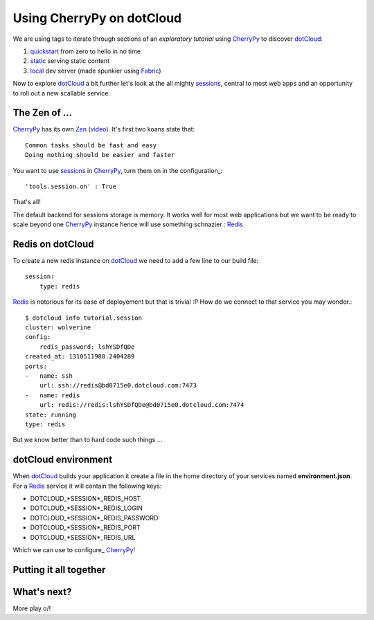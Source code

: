 Using CherryPy on dotCloud
==========================

We are using tags to iterate through sections of an *exploratory tutorial* using CherryPy_ to discover dotCloud_:

1. quickstart_ from zero to hello in no time
2. static_ serving static content
3. local_ dev server (made spunkier using Fabric_)


Now to explore dotCloud_ a bit further let's look at the all mighty sessions_,
central to most web apps and an opportunity to roll out a new scallable service.

The Zen of ...
--------------

CherryPy_ has its own Zen_ (video_). It's first two koans state that::

    Common tasks should be fast and easy
    Doing nothing should be easier and faster

You want to use sessions_ in CherryPy_, turn them on in the configuration_::

    'tools.session.on' : True

That's all!

The default backend for sessions storage is memory. It works well for most
web applications but we want to be ready to scale beyond one CherryPy_ instance
hence will use something schnazier : Redis_

Redis on dotCloud
-----------------

To create a new redis instance on dotCloud_ we need to add a few line to our
build file::

    session:
        type: redis

Redis_ is notorious for its ease of deployement but that is trivial :P How do
we connect to that service you may wonder.::

    $ dotcloud info tutorial.session
    cluster: wolverine
    config:
        redis_password: lshYSDfQDe
    created_at: 1310511988.2404289
    ports:
    -   name: ssh
        url: ssh://redis@bd0715e0.dotcloud.com:7473
    -   name: redis
        url: redis://redis:lshYSDfQDe@bd0715e0.dotcloud.com:7474
    state: running
    type: redis

But we know better than to hard code such things ...

dotCloud environment
--------------------

When dotCloud_ builds your application it create a file in the home directory of
your services named **environment.json**. For a Redis_ service it will contain
the following keys:

+ DOTCLOUD_*SESSION*_REDIS_HOST
+ DOTCLOUD_*SESSION*_REDIS_LOGIN
+ DOTCLOUD_*SESSION*_REDIS_PASSWORD
+ DOTCLOUD_*SESSION*_REDIS_PORT
+ DOTCLOUD_*SESSION*_REDIS_URL

Which we can use to configure_ CherryPy_!

Putting it all together
-----------------------

What's next?
------------

More play \o/!

.. _cherrypy: http://www.cherrypy.org
.. _dotcloud: https://www.dotcloud.com
.. _quickstart: https://github.com/3kwa/cherrypy-dotcloud/tree/quickstart
.. _static: https://github.com/3kwa/cherrypy-dotcloud/tree/static
.. _local: https://github.com/3kwa/cherrypy-dotcloud/tree/local-fabric
.. _fabric: http://fabfile.org
.. _zen: http://www.cherrypy.org/wiki/ZenOfCherryPy
.. _video: http://blip.tv/pycon-us-videos-2009-2010-2011/pycon-2010-the-zen-of-cherrypy-111-3352128
.. _sessions: http://www.cherrypy.org/wiki/CherryPySessions
.. _redis: http://redis.io
.. _environment: http://docs.dotcloud.com/guides/environment/
